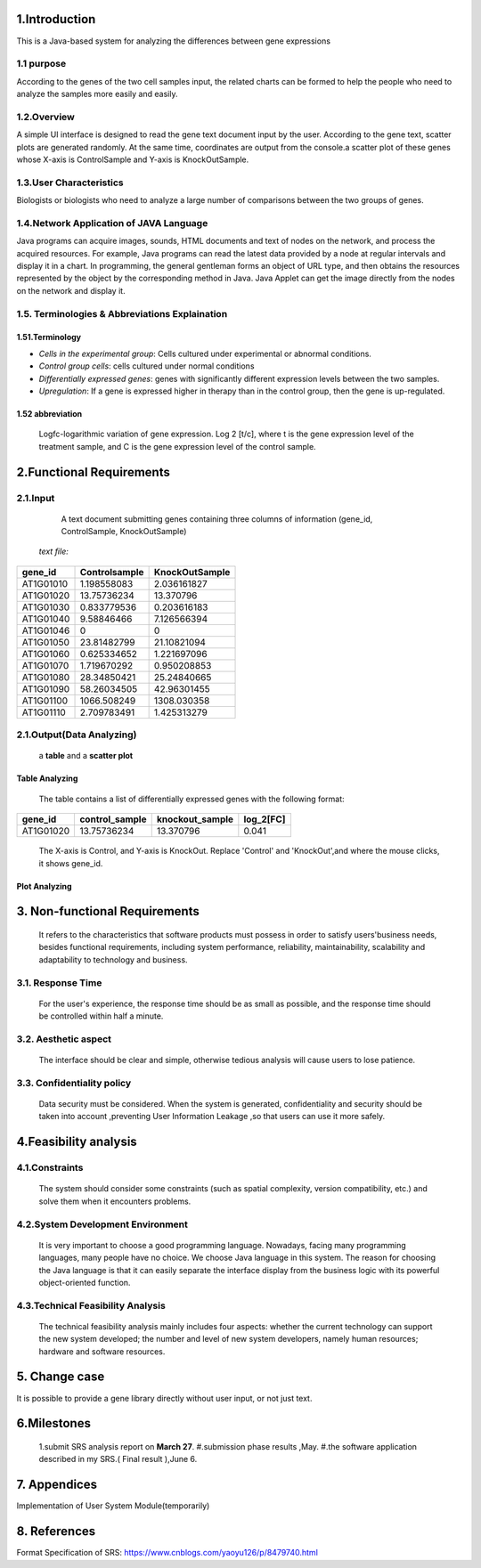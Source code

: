 1.Introduction
===============
This is a Java-based system for analyzing the differences between gene expressions 

1.1 purpose
^^^^^^^^^^^^^^^^^^^^^
According to the genes of the two cell samples input, the related charts can be formed to help the people who need to analyze the samples more easily and easily. 

1.2.Overview
^^^^^^^^^^^^^^^^^^^^^
A simple UI interface is designed to read the gene text document input by the user. According to the gene text, scatter plots are generated randomly. At the same time, coordinates are output from the console.a scatter plot of these genes whose X-axis is ControlSample and Y-axis is KnockOutSample. 

1.3.User Characteristics
^^^^^^^^^^^^^^^^^^^^^^^^^
Biologists or biologists who need to analyze a large number of comparisons between the two groups of genes.

1.4.Network Application of JAVA Language 
^^^^^^^^^^^^^^^^^^^^^^^^^^^^^^^^^^^^^^^^^
Java programs can acquire images, sounds, HTML documents and text of nodes on the network, and process the acquired resources. For example, Java programs can read the latest data provided by a node at regular intervals and display it in a chart. In programming, the general gentleman forms an object of URL type, and then obtains the resources represented by the object by the corresponding method in Java. Java Applet can get the image directly from the nodes on the network and display it. 

1.5. Terminologies & Abbreviations Explaination
^^^^^^^^^^^^^^^^^^^^^^^^^^^^^^^^^^^^^^^^^^^^^^^^

1.51.Terminology 
>>>>>>>>>>>>>>>>>
*   *Cells in the experimental group*: Cells cultured under experimental or abnormal conditions.           
*   *Control group cells*: cells cultured under normal conditions            
*   *Differentially expressed genes*: genes with significantly different expression levels between the two samples.           
*   *Upregulation*: If a gene is expressed higher in therapy than in the control group, then the gene is up-regulated. 

1.52 abbreviation           
>>>>>>>>>>>>>>>>>>>
  Logfc-logarithmic variation of gene expression. Log 2 [t/c], where t is the gene expression level of the treatment sample, and C is the gene expression level of the control sample.


2.Functional Requirements
===========================

2.1.Input
^^^^^^^^^^
  A text document submitting genes containing three columns of information (gene_id, ControlSample, KnockOutSample) 

 *text file:*

============            ===================              ====================
gene_id                   Controlsample                     KnockOutSample
============            ===================              ====================
AT1G01010	            1.198558083	                        2.036161827
AT1G01020	            13.75736234	                        13.370796
AT1G01030	            0.833779536	                        0.203616183
AT1G01040	            9.58846466	                        7.126566394
AT1G01046	               0	                             0
AT1G01050	            23.81482799	                        21.10821094
AT1G01060	            0.625334652	                        1.221697096
AT1G01070	            1.719670292	                        0.950208853
AT1G01080	            28.34850421	                        25.24840665
AT1G01090	            58.26034505	                        42.96301455
AT1G01100	            1066.508249	                        1308.030358
AT1G01110	            2.709783491	                        1.425313279
============            ===================              ====================

2.1.Output(Data Analyzing)
^^^^^^^^^^^^^^^^^^^^^^^^^^^^^^
 a **table** and a **scatter plot** 

Table Analyzing
>>>>>>>>>>>>>>>>

   The table contains a list of differentially expressed genes with the following format:

===========  =================  =================  =============
gene_id       control_sample     knockout_sample     log_2[FC]
===========  =================  =================  =============
 AT1G01020      13.75736234       13.370796          0.041
===========  =================  =================  =============

  The X-axis is Control, and Y-axis is KnockOut. Replace 'Control' and 'KnockOut',and where the mouse clicks, it shows gene_id. 

Plot Analyzing
>>>>>>>>>>>>>>>

.. image::D:/pp



3. Non-functional Requirements
===============================
  It refers to the characteristics that software products must possess in order to satisfy users'business needs, besides functional requirements, including system performance, reliability, maintainability, scalability and adaptability to technology and business. 


3.1. Response Time
^^^^^^^^^^^^^^^^^^^^^
  For the user's experience, the response time should be as small as possible, and the response time should be controlled within half a minute. 

3.2. Aesthetic aspect 
^^^^^^^^^^^^^^^^^^^^^^        
  The interface should be clear and simple, otherwise tedious analysis will cause users to lose patience.
           
3.3. Confidentiality policy
^^^^^^^^^^^^^^^^^^^^^^^^^^^^          
   Data security must be considered. When the system is generated, confidentiality and security should be taken into account ,preventing User Information Leakage ,so that users can use it more safely. 


4.Feasibility analysis 
=======================

4.1.Constraints
^^^^^^^^^^^^^^^^^^^^^
  The system should consider some constraints (such as spatial complexity, version compatibility, etc.) and solve them when it encounters problems. 

4.2.System Development Environment  
^^^^^^^^^^^^^^^^^^^^^^^^^^^^^^^^^^^
  It is very important to choose a good programming language. Nowadays, facing many programming languages, many people have no choice. We choose Java language in this system. The reason for choosing the Java language is that it can easily separate the interface display from the business logic with its powerful object-oriented function. 


4.3.Technical Feasibility Analysis 
^^^^^^^^^^^^^^^^^^^^^^^^^^^^^^^^^^^          
   The technical feasibility analysis mainly includes four aspects: whether the current technology can support the new system developed; the number and level of new system developers, namely human resources; hardware and software resources. 


5. Change case 
===============           
It is possible to provide a gene library directly without user input, or not just text. 


6.Milestones 
===============          
 1.submit SRS analysis report on **March 27**.          
 #.submission phase results ,May.           
 #.the software application described in my SRS.( Final result ),June 6.


7. Appendices
===============
Implementation of User System Module(temporarily)

8. References 
===============
Format Specification of SRS:
https://www.cnblogs.com/yaoyu126/p/8479740.html


